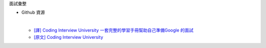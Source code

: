 面試彙整


- Github 資源

  |
  
  - `[譯] Coding Interview University 一套完整的學習手冊幫助自己準備Google 的面試 <https://github.com/jwasham/coding-interview-university/blob/master/translations/README-cn.md>`_
  - `[原文] Coding Interview University <https://github.com/jwasham/coding-interview-university>`_



